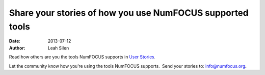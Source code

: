 Share your stories of how you use NumFOCUS supported tools
##########################################################
:date: 2013-07-12
:author: Leah Silen

Read how others are you the tools NumFOCUS supports in  `User Stories`_.

Let the community know how you're using the tools NumFOCUS supports.  Send your stories to: `info@numfocus.org`_.


.. _info@numfocus.org: mailto:info@numfocus.org

.. XXX pelican can't generate a link to the category page.  Hardcode it instead.  Bad.
.. _User Stories: /category/user-stories.html
